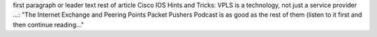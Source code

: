 first paragraph or leader text
rest of article
Cisco IOS Hints and Tricks: VPLS is a technology, not just a service provider ...: "The Internet Exchange and Peering Points Packet Pushers Podcast is as good as the rest of them (listen to it first and then continue reading..."
